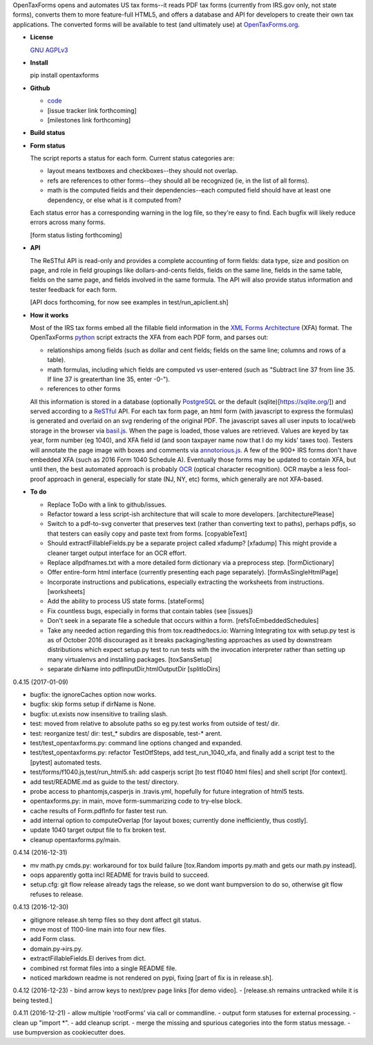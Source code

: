 OpenTaxForms opens and automates US tax forms--it reads PDF tax forms
(currently from IRS.gov only, not state forms), converts them to more
feature-full HTML5, and offers a database and API for developers to
create their own tax applications. The converted forms will be available
to test (and ultimately use) at
`OpenTaxForms.org <http://OpenTaxForms.org/>`__.

-  **License**

   `GNU AGPLv3 <http://choosealicense.com/licenses/agpl-3.0/>`__

-  **Install**

   pip install opentaxforms

-  **Github**

   -  `code <https://github.com/jsaponara/opentaxforms/>`__
   -  [issue tracker link forthcoming]
   -  [milestones link forthcoming]

-  **Build status**

   |Build Status|

-  **Form status**

   The script reports a status for each form. Current status categories
   are:

   -  layout means textboxes and checkboxes--they should not overlap.
   -  refs are references to other forms--they should all be recognized
      (ie, in the list of all forms).
   -  math is the computed fields and their dependencies--each computed
      field should have at least one dependency, or else what is it
      computed from?

   Each status error has a corresponding warning in the log file, so
   they're easy to find. Each bugfix will likely reduce errors across
   many forms.

   [form status listing forthcoming]

-  **API**

   The ReSTful API is read-only and provides a complete accounting of
   form fields: data type, size and position on page, and role in field
   groupings like dollars-and-cents fields, fields on the same line,
   fields in the same table, fields on the same page, and fields
   involved in the same formula. The API will also provide status
   information and tester feedback for each form.

   [API docs forthcoming, for now see examples in
   test/run\_apiclient.sh]

-  **How it works**

   Most of the IRS tax forms embed all the fillable field information in
   the `XML Forms Architecture <https://en.wikipedia.org/wiki/XFA>`__
   (XFA) format. The OpenTaxForms `python <https://www.python.org/>`__
   script extracts the XFA from each PDF form, and parses out:

   -  relationships among fields (such as dollar and cent fields; fields
      on the same line; columns and rows of a table).
   -  math formulas, including which fields are computed vs user-entered
      (such as "Subtract line 37 from line 35. If line 37 is greaterthan
      line 35, enter -0-").
   -  references to other forms

   All this information is stored in a database (optionally
   `PostgreSQL <https://www.postgresql.org/>`__ or the default
   (sqlite)[https://sqlite.org/]) and served according to a
   `ReSTful <https://en.wikipedia.org/wiki/Representational_state_transfer>`__
   API. For each tax form page, an html form (with javascript to express
   the formulas) is generated and overlaid on an svg rendering of the
   original PDF. The javascript saves all user inputs to local/web
   storage in the browser via
   `basil.js <https://wisembly.github.io/basil.js/>`__. When the page is
   loaded, those values are retrieved. Values are keyed by tax year,
   form number (eg 1040), and XFA field id (and soon taxpayer name now
   that I do my kids' taxes too). Testers will annotate the page image
   with boxes and comments via
   `annotorious.js <http://annotorious.github.io/>`__. A few of the 900+
   IRS forms don't have embedded XFA (such as 2016 Form 1040 Schedule
   A). Eventually those forms may be updated to contain XFA, but until
   then, the best automated approach is probably
   `OCR <link:https://en.wikipedia.org/wiki/Optical_character_recognition>`__
   (optical character recognition). OCR maybe a less fool-proof approach
   in general, especially for state (NJ, NY, etc) forms, which generally
   are not XFA-based.

-  **To do**

   -  Replace ToDo with a link to github/issues.
   -  Refactor toward a less script-ish architecture that will scale to
      more developers. [architecturePlease]
   -  Switch to a pdf-to-svg converter that preserves text (rather than
      converting text to paths), perhaps pdfjs, so that testers can
      easily copy and paste text from forms. [copyableText]
   -  Should extractFillableFields.py be a separate project called
      xfadump? [xfadump] This might provide a cleaner target output
      interface for an OCR effort.
   -  Replace allpdfnames.txt with a more detailed form dictionary via a
      preprocess step. [formDictionary]
   -  Offer entire-form html interface (currently presenting each page
      separately). [formAsSingleHtmlPage]
   -  Incorporate instructions and publications, especially extracting
      the worksheets from instructions. [worksheets]
   -  Add the ability to process US state forms. [stateForms]
   -  Fix countless bugs, especially in forms that contain tables (see
      [issues])
   -  Don't seek in a separate file a schedule that occurs within a
      form. [refsToEmbeddedSchedules]
   -  Take any needed action regarding this from tox.readthedocs.io:
      Warning Integrating tox with setup.py test is as of October 2016
      discouraged as it breaks packaging/testing approaches as used by
      downstream distributions which expect setup.py test to run tests
      with the invocation interpreter rather than setting up many
      virtualenvs and installing packages. [toxSansSetup]
   -  separate dirName into pdfInputDir,htmlOutputDir [splitIoDirs]

0.4.15 (2017-01-09)

-  bugfix: the ignoreCaches option now works.
-  bugfix: skip forms setup if dirName is None.
-  bugfix: ut.exists now insensitive to trailing slash.
-  test: moved from relative to absolute paths so eg py.test works from
   outside of test/ dir.
-  test: reorganize test/ dir: test\_\* subdirs are disposable, test-\*
   arent.
-  test/test\_opentaxforms.py: command line options changed and
   expanded.
-  test/test\_opentaxforms.py: refactor TestOtfSteps, add
   test\_run\_1040\_xfa, and finally add a script test to the [pytest]
   automated tests.
-  test/forms/f1040.js,test/run\_html5.sh: add casperjs script [to test
   f1040 html files] and shell script [for context].
-  add test/README.md as guide to the test/ directory.
-  probe access to phantomjs,casperjs in .travis.yml, hopefully for
   future integration of html5 tests.
-  opentaxforms.py: in main, move form-summarizing code to try-else
   block.
-  cache results of Form.pdfInfo for faster test run.
-  add internal option to computeOverlap [for layout boxes; currently
   done inefficiently, thus costly].
-  update 1040 target output file to fix broken test.
-  cleanup opentaxforms.py/main.

0.4.14 (2016-12-31)

-  mv math.py cmds.py: workaround for tox build failure [tox.Random
   imports py.math and gets our math.py instead].
-  oops apparently gotta incl README for travis build to succeed.
-  setup.cfg: git flow release already tags the release, so we dont want
   bumpversion to do so, otherwise git flow refuses to release.

0.4.13 (2016-12-30)

-  gitignore release.sh temp files so they dont affect git status.
-  move most of 1100-line main into four new files.
-  add Form class.
-  domain.py->irs.py.
-  extractFillableFields.El derives from dict.
-  combined rst format files into a single README file.
-  noticed markdown readme is not rendered on pypi, fixing [part of fix
   is in release.sh].

0.4.12 (2016-12-23) - bind arrow keys to next/prev page links [for demo
video]. - [release.sh remains untracked while it is being tested.]

0.4.11 (2016-12-21) - allow multiple 'rootForms' via call or
commandline. - output form statuses for external processing. - clean up
"import \*". - add cleanup script. - merge the missing and spurious
categories into the form status message. - use bumpversion as
cookiecutter does.

.. |Build Status| image:: https://travis-ci.org/jsaponara/opentaxforms.svg?branch=0.4.9
   :target: https://travis-ci.org/jsaponara/opentaxforms


